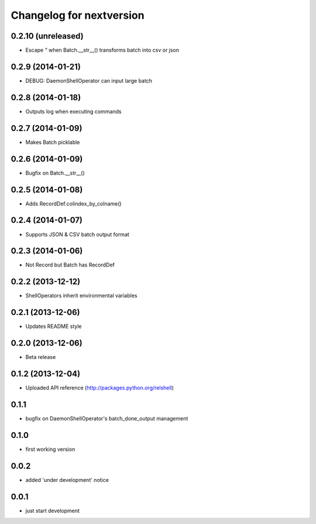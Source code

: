 Changelog for nextversion
=========================

0.2.10 (unreleased)
-------------------

- Escape `"` when Batch.__str__() transforms batch into csv or json


0.2.9 (2014-01-21)
------------------

- DEBUG: DaemonShellOperator can input large batch


0.2.8 (2014-01-18)
------------------

- Outputs log when executing commands


0.2.7 (2014-01-09)
------------------

- Makes Batch picklable


0.2.6 (2014-01-09)
------------------

- Bugfix on Batch.__str__()


0.2.5 (2014-01-08)
------------------

- Adds RecordDef.colindex_by_colname()


0.2.4 (2014-01-07)
------------------

- Supports JSON & CSV batch output format


0.2.3 (2014-01-06)
------------------

- Not Record but Batch has RecordDef


0.2.2 (2013-12-12)
------------------

- ShellOperators inherit environmental variables


0.2.1 (2013-12-06)
------------------

- Updates README style


0.2.0 (2013-12-06)
------------------

- Beta release

0.1.2 (2013-12-04)
------------------

- Uploaded API reference (http://packages.python.org/relshell)

0.1.1
-----

- bugfix on DaemonShellOperator's batch_done_output management

0.1.0
-----

- first working version

0.0.2
-----

- added 'under development' notice

0.0.1
-----

- just start development
